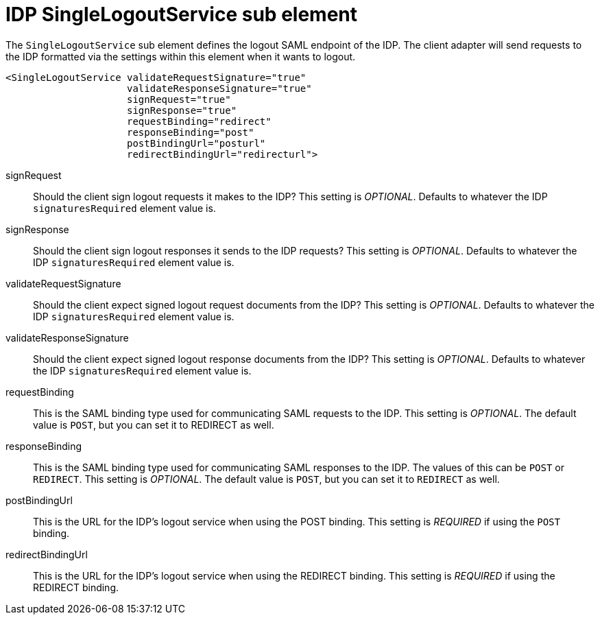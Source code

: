 
= IDP SingleLogoutService sub element

The `SingleLogoutService` sub element defines the logout SAML endpoint of the IDP.   The client adapter will send requests
to the IDP formatted via the settings within this element when it wants to logout.

[source,xml]
----
<SingleLogoutService validateRequestSignature="true"
                     validateResponseSignature="true"
                     signRequest="true"
                     signResponse="true"
                     requestBinding="redirect"
                     responseBinding="post"
                     postBindingUrl="posturl"
                     redirectBindingUrl="redirecturl">
----

signRequest::
  Should the client sign logout requests it makes to the IDP? This setting is _OPTIONAL_.
  Defaults to whatever the IDP `signaturesRequired` element value is.

signResponse::
  Should the client sign logout responses it sends to the IDP requests? This setting is _OPTIONAL_.
  Defaults to whatever the IDP `signaturesRequired` element value is.

validateRequestSignature::
  Should the client expect signed logout request documents from the IDP? This setting is _OPTIONAL_. Defaults to whatever the IDP `signaturesRequired` element value is.

validateResponseSignature::
  Should the client expect signed logout response documents from the IDP? This setting is _OPTIONAL_. Defaults to whatever the IDP `signaturesRequired` element value is.

requestBinding::
  This is the SAML binding type used for communicating SAML requests to the IDP. This setting is _OPTIONAL_.
  The default value is `POST`, but you can set it to REDIRECT as well.

responseBinding::
  This is the SAML binding type used for communicating SAML responses to the IDP. The values of this can be `POST` or `REDIRECT`.  This setting is _OPTIONAL_.
  The default value is `POST`, but you can set it to `REDIRECT` as well.

postBindingUrl::
  This is the URL for the IDP's logout service when using the POST binding. This setting is _REQUIRED_ if using the `POST` binding.

redirectBindingUrl::
  This is the URL for the IDP's logout service when using the REDIRECT binding. This setting is _REQUIRED_ if using the REDIRECT binding.
